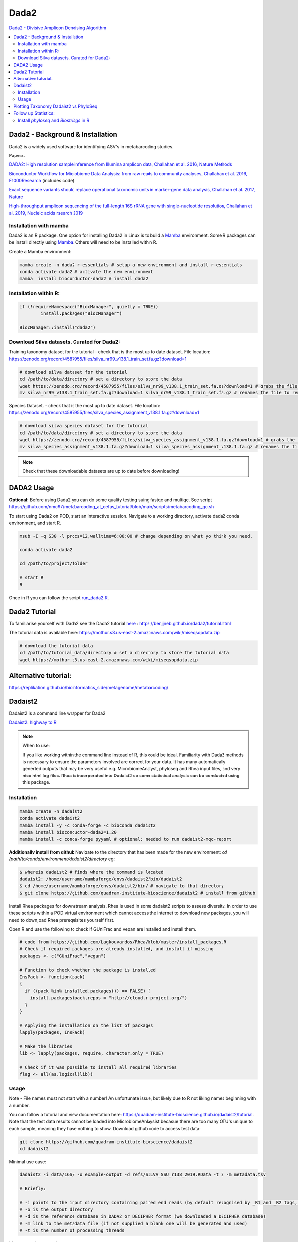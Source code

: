 Dada2
=====
`Dada2 - Divisive Amplicon Denoising Algorithm <https://github.com/benjjneb/dada2>`_

.. contents::
   :local:

Dada2 - Background & Installation
^^^^^^^^^^^^^^^^^^^^^^^^^^^^^^^^^

Dada2 is a widely used software for identifying ASV's in metabarcoding studies.

Papers:

`DADA2: High resolution sample inference from Illumina amplicon data, Challahan et al. 2016, Nature Methods <https://www.ncbi.nlm.nih.gov/pmc/articles/PMC4927377/>`_

`Bioconductor Workflow for Microbiome Data Analysis: from raw reads to community analyses, Challahan et al. 2016, F1000Research <https://f1000research.com/articles/5-1492>`_ (includes code)

`Exact sequence variants should replace operational taxonomic units in marker-gene data analysis, Challahan et al. 2017, Nature <https://www.nature.com/articles/ismej2017119>`_

`High-throughput amplicon sequencing of the full-length 16S rRNA gene with single-nucleotide resolution, Challahan et al. 2019, Nucleic acids rsearch 2019 <https://academic.oup.com/nar/article/47/18/e103/5527971>`_

Installation with mamba
-----------------------

Dada2 is an R package. One option for installing Dada2 in Linux is to build a `Mamba <https://mamba.readthedocs.io/en/latest/user_guide/mamba.html>`_ environment. Some R packages can be install directly using `Mamba <https://mamba.readthedocs.io/en/latest/user_guide/mamba.html>`_. Others will need to be installed within R.

Create a Mamba environment:

.. code::

	mamba create -n dada2 r-essentials # setup a new environment and install r-essentials
	conda activate dada2 # activate the new environment
	mamba  install bioconductor-dada2 # install dada2

Installation within R:
--------------------------------------------

.. code::

	if (!requireNamespace("BiocManager", quietly = TRUE))
		install.packages("BiocManager")

	BiocManager::install("dada2")


Download Silva datasets. Curated for Dada2:
-------------------------------------------

Training taxonomy dataset for the tutorial - check that is the most up to date dataset. File location: https://zenodo.org/record/4587955/files/silva_nr99_v138.1_train_set.fa.gz?download=1

.. code::

	# download silva dataset for the tutorial
	cd /path/to/data/directory # set a directory to store the data
	wget https://zenodo.org/record/4587955/files/silva_nr99_v138.1_train_set.fa.gz?download=1 # grabs the file from the internet and downloads into the current directory
	mv silva_nr99_v138.1_train_set.fa.gz?download=1 silva_nr99_v138.1_train_set.fa.gz # renames the file to remove "?download=1"


Species Dataset. - check that is the most up to date dataset. File location: https://zenodo.org/record/4587955/files/silva_species_assignment_v138.1.fa.gz?download=1


.. code::

	# download silva species dataset for the tutorial
	cd /path/to/data/directory # set a directory to store the data
	wget https://zenodo.org/record/4587955/files/silva_species_assignment_v138.1.fa.gz?download=1 # grabs the file from the internet and downloads into the current directory
	mv silva_species_assignment_v138.1.fa.gz?download=1 silva_species_assignment_v138.1.fa.gz # renames the file to remove "?download=1"


.. note:: Check that these downloadable datasets are up to date before downloading!

DADA2 Usage
^^^^^^^^^^^

**Optional:** Before using Dada2 you can do some quality testing suing fastqc and multiqc. See script `<https://github.com/nmc97/metabarcoding_at_cefas_tutorial/blob/main/scripts/metabarcoding_qc.sh>`_

To start using Dada2 on POD, start an interactive session. Navigate to a working directory, activate dada2 conda environment, and start R.

.. code::

  msub -I -q S30 -l procs=12,walltime=6:00:00 # change depending on what yo think you need.

  conda activate dada2

  cd /path/to/project/folder

  # start R
  R

Once in R you can follow the script `run_dada2.R <https://github.com/nmc97/metabarcoding_at_cefas_tutorial/blob/main/scripts/run_dada2.R>`_.

Dada2 Tutorial
^^^^^^^^^^^^^^

To familiarise yourself with Dada2 see the Dada2 tutorial `here <https://benjjneb.github.io/dada2/tutorial.html>`_ : https://benjjneb.github.io/dada2/tutorial.html

The tutorial data is available here:
https://mothur.s3.us-east-2.amazonaws.com/wiki/miseqsopdata.zip

.. code::

	# download the tutorial data
	cd /path/to/tutorial_data/directory # set a directory to store the tutorial data
	wget https://mothur.s3.us-east-2.amazonaws.com/wiki/miseqsopdata.zip


Alternative tutorial:
^^^^^^^^^^^^^^^^^^^^^
https://replikation.github.io/bioinformatics_side/metagenome/metabarcoding/

Dadaist2
^^^^^^^^

Dadaist2 is a command line wrapper for Dada2

`Dadaist2: highway to R <https://quadram-institute-bioscience.github.io/dadaist2/>`_

.. note::

  When to use:

  If you like working within the command line instead of R, this could be ideal. Familiarity with Dada2 methods is necessary to ensure the parameters involved are correct for your data. It has many automatically generted outputs that may be very useful e.g. MicrobiomeAnalyst, phyloseq and Rhea input files, and very nice html log files. Rhea is incorporated into Dadaist2 so some statistical analysis can be conducted using this package.

Installation
------------

.. code ::

  mamba create -n dadaist2
  conda activate dadaist2
  mamba install -y -c conda-forge -c bioconda dadaist2
  mamba install bioconductor-dada2=1.20
  mamba install -c conda-forge pyyaml # optional: needed to run dadaist2-mqc-report

**Additionally install from github**
Navigate to the directory that has been made for the new environment:
`cd /path/to/conda/environment/dadaist2/directory`
eg:

.. code::

  $ whereis dadaist2 # finds where the command is located
  dadaist2: /home/username/mambaforge/envs/dadaist2/bin/dadaist2
  $ cd /home/username/mambaforge/envs/dadaist2/bin/ # navigate to that directory
  $ git clone https://github.com/quadram-institute-bioscience/dadaist2 # install from github

Install Rhea packages for downstream analysis. Rhea is used in some dadaist2 scripts to assess diversity. In order to use these scripts within a POD virtual environment which cannot access the internet to download new packages, you will need to down;oad Rhea prerequisites yourself first.

Open R and use the following to check if GUniFrac and vegan are installed and install them.

.. code::

  # code from https://github.com/Lagkouvardos/Rhea/blob/master/install_packages.R
  # Check if required packages are already installed, and install if missing
  packages <- c("GUniFrac","vegan")

  # Function to check whether the package is installed
  InsPack <- function(pack)
  {
    if ((pack %in% installed.packages()) == FALSE) {
      install.packages(pack,repos = "http://cloud.r-project.org/")
    }
  }

  # Applying the installation on the list of packages
  lapply(packages, InsPack)

  # Make the libraries
  lib <- lapply(packages, require, character.only = TRUE)

  # Check if it was possible to install all required libraries
  flag <- all(as.logical(lib))

Usage
-----

Note - File names must not start with a number! An unfortunate issue, but likely due to R not liking names beginning with a number.

You can follow a tutorial and view documentation here: https://quadram-institute-bioscience.github.io/dadaist2/tutorial. Note that the test data results cannot be loaded into MicrobiomeAnlaysist becasue there are too many OTU's unique to each sample, meaning they have nothing to show.
Download github code to access test data:

.. code ::

  git clone https://github.com/quadram-institute-bioscience/dadaist2
  cd dadaist2

Minimal use case:

.. code ::

  dadaist2 -i data/16S/ -o example-output -d refs/SILVA_SSU_r138_2019.RData -t 8 -m metadata.tsv

  # Briefly:

  # -i points to the input directory containing paired end reads (by default recognised by _R1 and _R2 tags, but this can be customised)
  # -o is the output directory
  # -d is the reference database in DADA2 or DECIPHER format (we downloaded a DECIPHER database)
  # -m link to the metadata file (if not supplied a blank one will be generated and used)
  # -t is the number of processing threads

More extensive example:

.. code::

  conda activate dadaist2 # not sure y the other one didn't work

  cd /home/user/path/to/project/directory/

  # make a metadata file if one has not already been made
  dadaist2-metadata -i /home/user/path/to/project/directory/ -o  /home/user/path/to/project/directory/metadatafile.tsv

  # main command - check parameters
  dadaist2 \
  -input-directory /home/user/path/to/read/directory/ \
  -output-directory /home/user/path/to/read/directory/output \
  -database /home/user/path/to/database/silva_nr99_v138.1_train_set.fa.gz \
  -metadata /home/user/path/to/metadatafile.csv \
  -threads 12 \
  -trunc-len-1 250 \
  -trunc-len-2 0 \
  -min-qual 28 \
  -maxee1 2 \
  -maxee2 2 \
  -save-rds \
  -verbose

  # export to get MetagenomeAnalyist compatable files
  dadaist2-exporter -i /home/user/path/to/read/directory/output
  # make a multiqc report
  dadaist2-mqc-report  -i /home/user/path/to/read/directory/output  -o /home/user/path/to/read/directory/output/multiqc
  # find alpha diversities
  dadaist2-normalize  -i /home/user/path/to/read/directory/output/MetagenomeAnalyist -o OUTDIR

You can follow the script `run_dadaist2.sh <https://github.com/nmc97/metabarcoding_at_cefas_tutorial/blob/main/scripts/run_dadaist2.sh>`_ to apply the above to your data with more ease.

Note : if primers not supplied switch on fastp trimming using the `--fastp` flag. It will skip trimming entirely if primer sequences are not supplied and the default cutadapt trimming is selected.


Plotting Taxonomy Dadaist2 vs PhyloSeq
^^^^^^^^^^^^^^^^^^^^^^^^^^^^^^^^^^^^^^

Use script `dadaist2-taxplot` in Dadaist2

`Notes on comparison <https://quadram-institute-bioscience.github.io/dadaist2/notes/6_Rscripts.html>`_
`Phyloseq script <https://quadram-institute-bioscience.github.io/dadaist2/notes/plot.html>`_

Follow up Statistics:
^^^^^^^^^^^^^^^^^^^^^

Install `phyloseq` and `Biostrings` in R
----------------------------------------

.. code::

	# install phyloseq within R - biocLite not working anymore, instead using BiocManager

	if (!require("BiocManager", quietly = TRUE))
		install.packages("BiocManager")

	BiocManager::install("phyloseq")

	# installing Biostrings

	if (!requireNamespace("BiocManager", quietly = TRUE))
		install.packages("BiocManager")

	BiocManager::install("Biostrings")


---
Author: Nicola Coyle
25/01/2022
